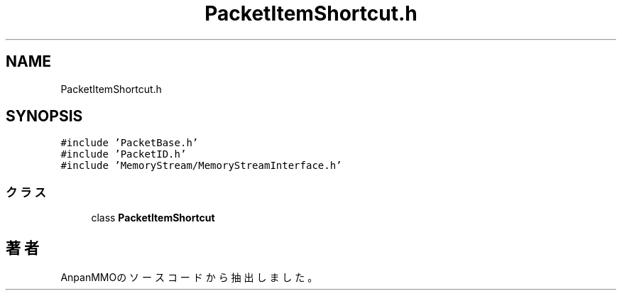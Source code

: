 .TH "PacketItemShortcut.h" 3 "2018年12月20日(木)" "AnpanMMO" \" -*- nroff -*-
.ad l
.nh
.SH NAME
PacketItemShortcut.h
.SH SYNOPSIS
.br
.PP
\fC#include 'PacketBase\&.h'\fP
.br
\fC#include 'PacketID\&.h'\fP
.br
\fC#include 'MemoryStream/MemoryStreamInterface\&.h'\fP
.br

.SS "クラス"

.in +1c
.ti -1c
.RI "class \fBPacketItemShortcut\fP"
.br
.in -1c
.SH "著者"
.PP 
 AnpanMMOのソースコードから抽出しました。
